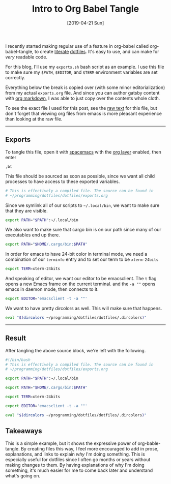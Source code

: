 #+TITLE: Intro to Org Babel Tangle
#+DATE: [2019-04-21 Sun]
#+EXPORT_FILE_NAME: intro-to-org-babel-tangle
#+CATEGORY: blog

I recently started making regular use of a feature in org-babel called
org-babel-tangle, to create [[https://en.wikipedia.org/wiki/Literate_programming][literate]] [[https://en.wikipedia.org/wiki/Hidden_file_and_hidden_directory][dotfiles]]. It's easy to use, and can make
for /very/ readable code.

For this blog, I'll use my =exports.sh= bash script as an example. I use this file
to make sure my =$PATH=, =$EDITOR=, and =$TERM= environment variables are set
correctly.

Everything below the break is copied over (with some minor editorialization)
from my actual =exports.org= file. And since you can author gatsby content with
[[https://www.gatsbyjs.org/packages/gatsby-transformer-orga/][org markdown]], I was able to just copy over the contents whole cloth.

To see the exact file I used for this post, see the [[https://raw.githubusercontent.com/diminishedprime/matts-blog/master/content/blog/org-tangle/index.org][raw text]] for this file, but
don't forget that viewing org files from emacs is more pleasant experience than
looking at the raw file.

-----

** Exports

To tangle this file, open it with [[http://spacemacs.org/][spacemacs]] with the [[http://spacemacs.org/layers/+emacs/org/README.html][org layer]] enabled, then
enter

#+BEGIN_SRC text
  ,bt
#+END_SRC

This file should be sourced as soon as possible, since we want all child
processes to have access to these exported variables.

#+BEGIN_SRC sh :tangle exports.sh :shebang "#!/bin/bash"
  # This is effectively a compiled file. The source can be found in
  # ~/programming/dotfiles/dotfiles/exports.org
#+END_SRC

Since we symlink all of our scripts to =~/.local/bin=, we want to make sure that
they are visible.

#+BEGIN_SRC sh :tangle exports.sh
  export PATH="$PATH":~/.local/bin
#+END_SRC

We also want to make sure that cargo bin is on our path since many of our
executables end up there.

#+BEGIN_SRC sh :tangle exports.sh
  export PATH="$HOME/.cargo/bin:$PATH"
#+END_SRC

In order for emacs to have 24-bit color in terminal mode, we need a combination
of our =terminfo= entry and to set our term to be =xterm-24bits=

#+BEGIN_SRC sh :tangle exports.sh
  export TERM=xterm-24bits
#+END_SRC

And speaking of editor, we want our editor to be emacsclient. The =t= flag opens a
new Emacs frame on the current terminal. and the =-a ""= opens emacs in daemon
mode, then connects to it.

#+BEGIN_SRC sh :tangle exports.sh
  export EDITOR='emacsclient -t -a ""'
#+END_SRC

We want to have pretty dircolors as well. This will make sure that happens.

#+BEGIN_SRC sh :tangle exports.sh
  eval "$(dircolors ~/programming/dotfiles/dotfiles/.dircolors)"
#+END_SRC

-----

** Result
After tangling the above source block, we're left with the following.

#+begin_src sh
  #!/bin/bash
  # This is effectively a compiled file. The source can be found in
  # ~/programming/dotfiles/dotfiles/exports.org

  export PATH="$PATH":~/.local/bin

  export PATH="$HOME/.cargo/bin:$PATH"

  export TERM=xterm-24bits

  export EDITOR='emacsclient -t -a ""'

  eval "$(dircolors ~/programming/dotfiles/dotfiles/.dircolors)"
#+end_src

** Takeaways

This is a simple example, but it shows the expressive power of org-bable-tangle.
By creating files this way, I feel more encouraged to add in prose,
explanations, and links to explain /why/ I'm doing something. This is especially
useful for dotfiles since I often go months or years without making changes to
them. By having explanations of why I'm doing something, it's much easier for me
to come back later and understand what's going on.

